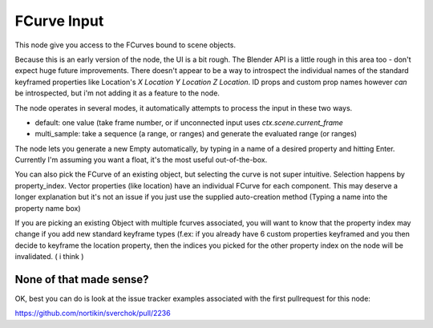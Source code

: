 FCurve Input
============

This node give you access to the FCurves bound to scene objects. 

Because this is an early version of the node, the UI is a bit rough. The Blender API is a little rough in this area too - don't expect huge future improvements. There doesn't appear to be a way to introspect the individual names of
the standard keyframed properties like Location's `X Location Y Location Z Location`. ID props and 
custom prop names however *can* be introspected, but i'm not adding it as a feature to the node.

The node operates in several modes, it automatically attempts to process the input in these two ways.

- default:  one value (take frame number, or if unconnected input uses `ctx.scene.current_frame`
- multi_sample: take a sequence (a range, or ranges) and generate the evaluated range (or ranges)

The node lets you generate a new Empty automatically, by typing in a name of a desired property 
and hitting Enter. Currently I'm assuming you want a float, it's the most useful out-of-the-box.

You can also pick the FCurve of an existing object, but selecting the curve is not super intuitive. 
Selection happens by property_index. Vector properties (like location) have an individual FCurve 
for each component. This may deserve a longer explanation but it's not an issue if you just use the
supplied auto-creation method (Typing a name into the property name box)

If you are picking an existing Object with multiple fcurves associated, you will want to know that 
the property index may change if you add new standard keyframe types (f.ex:  if you already have 6 
custom properties keyframed and you then decide to keyframe the location property, then the indices 
you picked for the other property index on the node will be invalidated. ( i think )


None of that made sense?
------------------------

OK, best you can do is look at the issue tracker examples associated with the first pullrequest for this node:

https://github.com/nortikin/sverchok/pull/2236
